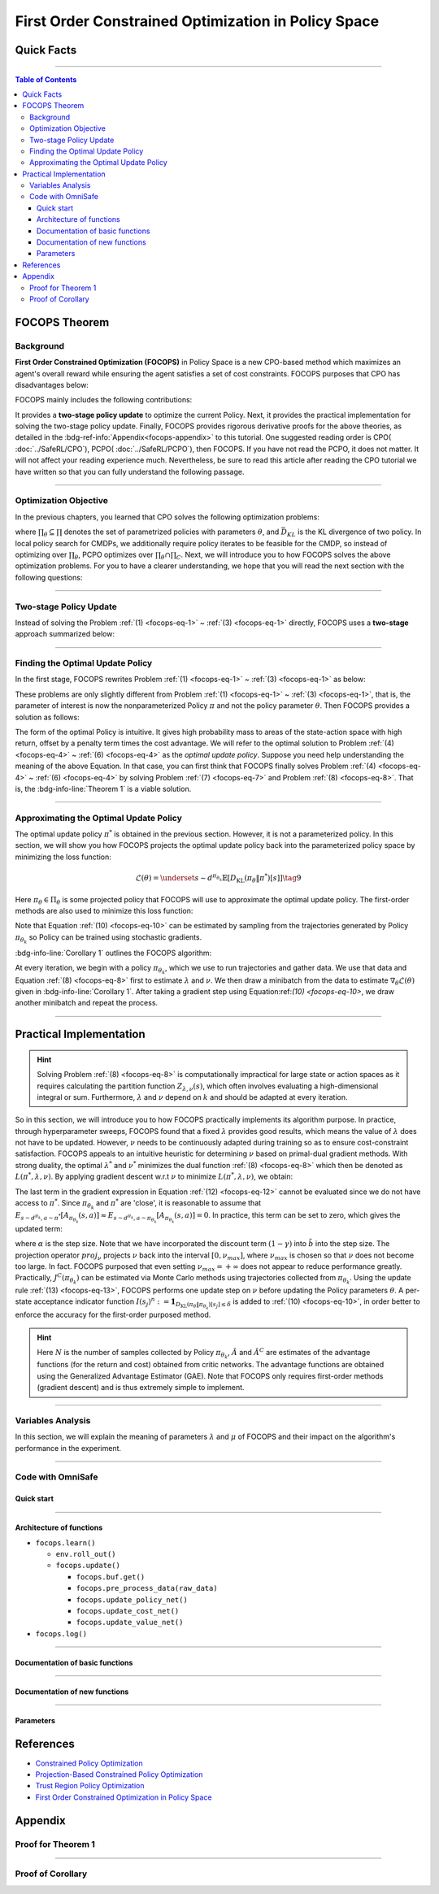 First Order Constrained Optimization in Policy Space
====================================================

Quick Facts
-----------

.. card::
    :class-card: sd-outline-success sd-border-{3} sd-shadow-sm sd-rounded-3
    :class-body: sd-font-weight-bold

    #. FOCOPS is an :bdg-success-line:`on-policy` algorithm.
    #. FOCOPS can be used for environments with both :bdg-success-line:`discrete` and :bdg-success-line:`continuous` action spaces.
    #. FOCOPS is an algorithm using :bdg-success-line:`first-order method`.
    #. The OmniSafe implementation of FOCOPS support :bdg-success-line:`parallelization`.

------

.. contents:: Table of Contents
    :depth: 3

FOCOPS Theorem
--------------

Background
~~~~~~~~~~

**First Order Constrained Optimization (FOCOPS)** in Policy Space is a new CPO-based method which maximizes an agent's overall reward while ensuring the agent satisfies a set of cost constraints. FOCOPS purposes that CPO has disadvantages below:

.. grid:: 2

    .. grid-item::
        :columns: 12 6 6 6

        .. card::
            :class-header: sd-bg-warning sd-text-white sd-font-weight-bold
            :class-card: sd-outline-success sd-border-{3} sd-shadow-sm sd-rounded-3 sd-font-weight-bold

            Problems of CPO
            ^^^
            -  Sampling error resulting from taking sample trajectories from the current Policy.

            -  Approximation errors resulting from Taylor approximations.

            -  Approximation errors result from using the conjugate method to calculate the inverse of the Fisher information matrix.

    .. grid-item::
        :columns: 12 6 6 6

        .. card::
            :class-header: sd-bg-primary sd-text-white sd-font-weight-bold
            :class-card: sd-outline-success sd-border-{3} sd-shadow-sm sd-rounded-3 sd-font-weight-bold

            Advantage of FOCOPS
            ^^^
            -  Extremely simple to implement since it only utilizes first order approximations.

            -  Simple first-order method avoids the last two sources of error caused by Taylor method and the conjugate method.

            -  Outperform than CPO in experiment.

            -  No recovery steps required


FOCOPS mainly includes the following contributions:

It provides a **two-stage policy update** to optimize the current Policy.
Next, it provides the practical implementation for solving the two-stage policy update.
Finally, FOCOPS provides rigorous derivative proofs for the above theories, as detailed in the :bdg-ref-info:`Appendix<focops-appendix>` to this tutorial.
One suggested reading order is CPO( :doc:`../SafeRL/CPO`), PCPO( :doc:`../SafeRL/PCPO`), then FOCOPS.
If you have not read the PCPO, it does not matter.
It will not affect your reading experience much.
Nevertheless, be sure to read this article after reading the CPO tutorial we have written so that you can fully understand the following passage.

------

Optimization Objective
~~~~~~~~~~~~~~~~~~~~~~

In the previous chapters, you learned that CPO solves the following optimization problems:

.. _`focops-eq-1`:

.. math::
    :nowrap:

    \begin{eqnarray}
        &&\pi_{k+1}=\arg \max _{\pi \in \Pi_{\boldsymbol{\theta}}} \mathbb{E}_{\substack{s \sim d_{\pi_k}\\a \sim \pi}}[A^R_{\pi_k}(s, a)]\tag{1}\\
        \text{s.t.} \quad &&J^{C_i}\left(\pi_k\right) \leq d_i-\frac{1}{1-\gamma} \mathbb{E}_{\substack{s \sim d_{\pi_k} \\ a \sim \pi}}\left[A^{C_i}_{\pi_k}(s, a)\right] \quad \forall i \tag{2} \\
        &&\bar{D}_{K L}\left(\pi \| \pi_k\right) \leq \delta\tag{3}
    \end{eqnarray}


where :math:`\prod_{\theta}\subseteq\prod` denotes the set of parametrized policies with parameters :math:`\theta`, and :math:`\bar{D}_{K L}` is the KL divergence of two policy.
In local policy search for CMDPs, we additionally require policy iterates to be feasible for the CMDP, so instead of optimizing over :math:`\prod_{\theta}`, PCPO optimizes over :math:`\prod_{\theta}\cap\prod_{C}`.
Next, we will introduce you to how FOCOPS solves the above optimization problems.
For you to have a clearer understanding, we hope that you will read the next section with the following questions:

.. card::
    :class-header: sd-bg-primary sd-text-white sd-font-weight-bold
    :class-card: sd-outline-success sd-border-{3} sd-shadow-sm sd-rounded-3 sd-font-weight-bold

    Questions
    ^^^
    -  What is a two-stage policy update, and how?

    -  How to practically implement FOCOPS?

    -  How do parameters impact the performance of the algorithm?

------

Two-stage Policy Update
~~~~~~~~~~~~~~~~~~~~~~~

Instead of solving the Problem :ref:`(1) <focops-eq-1>` ~ :ref:`(3) <focops-eq-1>` directly, FOCOPS uses a **two-stage** approach summarized below:

.. card::
    :class-header: sd-bg-primary sd-text-white sd-font-weight-bold
    :class-card: sd-outline-success sd-border-{3} sd-shadow-sm sd-rounded-3 sd-font-weight-bold

    Two-stage Policy Update
    ^^^
    -  Given policy :math:`\pi_{\theta_k}`, find an optimal update policy :math:`\pi^*` by solving the optimization problem from Problem :ref:`(1) <focops-eq-1>` in the non-parameterized policy space.

    -  Project the Policy found in the previous step back into the parameterized policy space :math:`\Pi_{\theta}` by solving for the closest policy :math:`\pi_{\theta}\in\Pi_{\theta}` to :math:`\pi^*`, in order to obtain :math:`\pi_{\theta_{k+1}}`.

------

Finding the Optimal Update Policy
~~~~~~~~~~~~~~~~~~~~~~~~~~~~~~~~~

In the first stage, FOCOPS rewrites Problem :ref:`(1) <focops-eq-1>` ~ :ref:`(3) <focops-eq-1>` as below:

.. _`focops-eq-4`:

.. math::
    :nowrap:

    \begin{eqnarray}
        &&\pi^*=\arg \max _{\pi \in \Pi} \mathbb{E}_{\substack{s \sim d_{\pi_k}\\a \sim \pi}}[A^R_{\pi_k}(s, a)]\tag{4}\\
        \text{s.t.} \quad && J^{C}\left(\pi_k\right) \leq d-\frac{1}{1-\gamma} \mathbb{E}{\substack{s \sim d_{\pi_k} \\ a \sim \pi}}\left[A^{C}_{\pi_k}(s, a)\right] \quad \tag{5} \\
        && \bar{D}_{K L}\left(\pi \| \pi_k\right) \leq \delta\tag{6}
    \end{eqnarray}

These problems are only slightly different from Problem :ref:`(1) <focops-eq-1>` ~ :ref:`(3) <focops-eq-1>`, that is, the parameter of interest is now the nonparameterized Policy :math:`\pi` and not the policy parameter :math:`\theta`.
Then FOCOPS provides a solution as follows:

.. _focops-theorem-1:

.. card::
    :class-header: sd-bg-info  sd-text-white sd-font-weight-bold
    :class-card: sd-outline-info sd-border-{3} sd-shadow-sm sd-rounded-3
    :class-footer: sd-font-weight-bold
    :link: focops-appendix
    :link-type: ref

    Theorem 1
    ^^^
    Let :math:`\tilde{b}=(1-\gamma)\left(b-\tilde{J}^C\left(\pi_{\theta_k}\right)\right)`.
    If :math:`\pi_{\theta_k}` is a feasible solution, the optimal policy for Problem :ref:`(4) <focops-eq-4>` ~ :ref:`(6) <focops-eq-4>` takes the form

    .. _`focops-eq-7`:

    .. math:: \pi^*(a \mid s)=\frac{\pi_{\theta_k}(a \mid s)}{Z_{\lambda, \nu}(s)} \exp \left(\frac{1}{\lambda}\left(A_{\pi_{\theta_k}}(s, a)-\nu A^C_{\pi_{\theta_k}}(s, a)\right)\right)\tag{7}

    where :math:`Z_{\lambda,\nu}(s)` is the partition function which ensures Problem :ref:`(7) <focops-eq-7>` is a valid probability distribution, :math:`\lambda` and :math:`\nu` are solutions to the optimization problem:

    .. _`focops-eq-8`:

    .. math::
        :nowrap:

        \begin{eqnarray}
            \min _{\lambda, \nu \geq 0} \lambda \delta+\nu \tilde{b}+\lambda \underset{\substack{s \sim d^{\pi_{\theta_k}} \\ a \sim \pi^*}}{\mathbb{E}}[\log Z_{\lambda, \nu}(s)]\tag{8}
        \end{eqnarray}
    +++
    The proof of the :bdg-info-line:`Theorem 1` can be seen in the :bdg-info:`Appendix`, click on this :bdg-info-line:`card` to jump to view.

The form of the optimal Policy is intuitive.
It gives high probability mass to areas of the state-action space with high return, offset by a penalty term times the cost advantage.
We will refer to the optimal solution to Problem :ref:`(4) <focops-eq-4>` ~ :ref:`(6) <focops-eq-4>` as the *optimal update policy*.
Suppose you need help understanding the meaning of the above Equation.
In that case, you can first think that FOCOPS finally solves Problem :ref:`(4) <focops-eq-4>` ~ :ref:`(6) <focops-eq-4>` by solving Problem :ref:`(7) <focops-eq-7>` and Problem :ref:`(8) <focops-eq-8>`.
That is, the :bdg-info-line:`Theorem 1` is a viable solution.

.. grid:: 2

    .. grid-item::
        :columns: 12 6 6 4

        .. tab-set::

            .. tab-item:: Question I
                :sync: key1

                .. card::
                    :class-header: sd-bg-success  sd-text-white sd-font-weight-bold
                    :class-card:  sd-outline-info sd-border-{3} sd-shadow-sm sd-rounded-3 sd-font-weight-bold

                    Question
                    ^^^
                    What is the bound for FOCOPS worst-case guarantee for cost constraint?

            .. tab-item:: Question II
                :sync: key2

                .. card::
                    :class-header: sd-bg-success  sd-text-white sd-font-weight-bold
                    :class-card:  sd-outline-info sd-border-{3} sd-shadow-sm sd-rounded-3 sd-font-weight-bold

                    Question
                    ^^^
                    Can FOCOPS solve the multi-constraint problem and how?

    .. grid-item::
      :columns: 12 6 6 8

      .. tab-set::

            .. tab-item:: Answer I
                :sync: key1

                .. card::
                    :class-header: sd-bg-primary  sd-text-white sd-font-weight-bold
                    :class-card:  sd-outline-info sd-border-{3} sd-shadow-sm sd-rounded-3 sd-font-weight-bold

                    Answer
                    ^^^
                    FOCOPS purposes that the optimal update policy :math:`\pi^*` satisfies the following bound for the worst-case guarantee for cost constraint in CPO:

                    .. math:: J^C\left(\pi^*\right) \leq d+\frac{\sqrt{2 \delta} \gamma \epsilon_C^{\pi^*}}{(1-\gamma)^2}

                    where :math:`\epsilon^C_{\pi^*}=\max _s\left|\mathbb{E}_{a \sim \pi}\left[A^C_{\pi_{\theta_k}}(s, a)\right]\right|`.


            .. tab-item:: Answer II
                :sync: key2

                .. card::
                    :class-header: sd-bg-primary  sd-text-white sd-font-weight-bold
                    :class-card:  sd-outline-info sd-border-{3} sd-shadow-sm sd-rounded-3 sd-font-weight-bold

                    Answer
                    ^^^
                    By introducing Lagrange multipliers :math:`\nu_1,\nu_2,...,\nu_m\ge0`, one for each cost constraint and applying a similar duality argument, FOCOPS extends its results to accommodate for multiple constraints.

------

Approximating the Optimal Update Policy
~~~~~~~~~~~~~~~~~~~~~~~~~~~~~~~~~~~~~~~

The optimal update policy :math:`\pi^*` is obtained in the previous section.
However, it is not a parameterized policy.
In this section, we will show you how FOCOPS projects the optimal update policy back into the parameterized policy space by minimizing the loss function:

.. math:: \mathcal{L}(\theta)=\underset{s \sim d^{\pi_{\theta_k}}}{\mathbb{E}}\left[D_{\mathrm{KL}}\left(\pi_\theta \| \pi^*\right)[s]\right]\tag{9}

Here :math:`\pi_{\theta}\in \Pi_{\theta}` is some projected policy that FOCOPS will use to approximate the optimal update policy.
The first-order methods are also used to minimize this loss function:

.. card::
    :class-header: sd-bg-info  sd-text-white sd-font-weight-bold
    :class-card: sd-outline-info sd-border-{3} sd-shadow-sm sd-rounded-3
    :class-footer: sd-font-weight-bold
    :link: focops-appendix
    :link-type: ref

    Corollary 1
    ^^^
    The gradient of :math:`\mathcal{L}(\theta)` takes the form

    .. _`focops-eq-10`:

    .. math:: \nabla_\theta \mathcal{L}(\theta)=\underset{s \sim d^{\pi_\theta}}{\mathbb{E}}\left[\nabla_\theta D_{K L}\left(\pi_\theta \| \pi^*\right)[s]\right]\tag{10}

    where

    .. math::
        :nowrap:

        \begin{eqnarray}
        \nabla_\theta D_{K L}\left(\pi_\theta \| \pi^*\right)[s]=\nabla_\theta D_{K L}\left(\pi_\theta \| \pi_{\theta_k}\right)[s]
        -\frac{1}{\lambda} \underset{a \sim \pi_{\theta_k}}{\mathbb{E}}\left[\frac{\nabla_\theta \pi_\theta(a \mid s)}{\pi_{\theta_k}(a \mid s)}\left(A_{\pi_{\theta_k}}(s, a)-\nu A^C_{\pi_{\theta_k}}(s, a)\right)\right]\tag{11}
        \end{eqnarray}
    +++
    The proof of the :bdg-info-line:`Corollary 1` can be seen in the :bdg-info:`Appendix`, click on this :bdg-info-line:`card` to jump to view.

Note that Equation :ref:`(10) <focops-eq-10>` can be estimated by sampling from the trajectories generated by Policy :math:`\pi_{\theta_k}` so Policy can be trained using stochastic gradients.

:bdg-info-line:`Corollary 1` outlines the FOCOPS algorithm:

At every iteration, we begin with a policy :math:`\pi_{\theta_k}`, which we use to run trajectories and gather data.
We use that data and Equation :ref:`(8) <focops-eq-8>` first to estimate :math:`\lambda` and :math:`\nu`.
We then draw a minibatch from the data to estimate :math:`\nabla_\theta \mathcal{L}(\theta)` given in :bdg-info-line:`Corollary 1`.
After taking a gradient step using Equation:ref:`(10) <focops-eq-10>`, we draw another minibatch and repeat the process.

------

Practical Implementation
------------------------

.. hint::

    Solving Problem :ref:`(8) <focops-eq-8>` is computationally impractical for large state or action spaces as it requires calculating the partition function :math:`Z_{\lambda,\nu}(s)`, which often involves evaluating a high-dimensional integral or sum.
    Furthermore, :math:`\lambda` and :math:`\nu` depend on :math:`k` and should be adapted at every iteration.

So in this section, we will introduce you to how FOCOPS practically implements its algorithm purpose.
In practice, through hyperparameter sweeps, FOCOPS found that a fixed :math:`\lambda` provides good results, which means the value of :math:`\lambda` does not have to be updated.
However, :math:`\nu` needs to be continuously adapted during training so as to ensure cost-constraint satisfaction.
FOCOPS appeals to an intuitive heuristic for determining :math:`\nu` based on primal-dual gradient methods.
With strong duality, the optimal :math:`\lambda^*` and :math:`\nu^*` minimizes the dual function :ref:`(8) <focops-eq-8>` which then be denoted as :math:`L(\pi^*,\lambda,\nu)`.
By applying gradient descent w.r.t :math:`\nu` to minimize :math:`L(\pi^*,\lambda,\nu)`, we obtain:

.. card::
    :class-header: sd-bg-success  sd-text-white sd-font-weight-bold
    :class-card: sd-outline-info sd-border-{3} sd-shadow-sm sd-rounded-3
    :class-footer: sd-font-weight-bold
    :link: focops-appendix
    :link-type: ref

    Corollary 2
    ^^^
    The derivative of :math:`L(\pi^*,\lambda,\nu)` w.r.t :math:`\nu` is

    .. _`focops-eq-12`:

    .. math::
        :nowrap:

        \begin{eqnarray}
        \frac{\partial L\left(\pi^*, \lambda, \nu\right)}{\partial \nu}=\tilde{b}-\underset{\substack{s \sim d^{\pi^*} \\ a \sim \pi^*}}{\mathbb{E}}\left[A_{\pi_{\theta_k}}(s, a)\right]\tag{12}
        \end{eqnarray}
    +++
    The proof of the :bdg-success-line:`Corollary 2` can be seen in the :bdg-success:`Appendix`, click on this :bdg-success-line:`card` to jump to view.

The last term in the gradient expression in Equation :ref:`(12) <focops-eq-12>` cannot be evaluated since we do not have access to :math:`\pi^*`.
Since :math:`\pi_{\theta_k}` and :math:`\pi^*` are 'close', it is reasonable to assume that :math:`E_{s \sim d^{\pi_k}, a \sim \pi^*}\left[A_{\pi_{\theta_k}}(s, a)\right] \approx E_{s \sim d^{\pi_k}, a \sim \pi_{\theta_k}}\left[A_{\pi_{\theta_k}}(s, a)\right]=0`.
In practice, this term can be set to zero, which gives the updated term:

.. _`focops-eq-13`:

.. math::
    :nowrap:

    \begin{eqnarray}
    \nu \leftarrow \underset{\nu}{\operatorname{proj}}\left[\nu-\alpha\left(d-J^C\left(\pi_{\theta_k}\right)\right)\right]\tag{13}
    \end{eqnarray}

where :math:`\alpha` is the step size.
Note that we have incorporated the discount term :math:`(1-\gamma)` into :math:`\tilde{b}` into the step size.
The projection operator :math:`proj_{\nu}` projects :math:`\nu` back into the interval :math:`[0,\nu_{max}]`, where :math:`\nu_{max}` is chosen so that :math:`\nu` does not become too large.
In fact. FOCOPS purposed that even setting :math:`\nu_{max}=+\infty` does not appear to reduce performance greatly.
Practically, :math:`J^C(\pi_{\theta_k})` can be estimated via Monte Carlo methods using trajectories collected from :math:`\pi_{\theta_k}`.
Using the update rule :ref:`(13) <focops-eq-13>`, FOCOPS performs one update step on :math:`\nu` before updating the Policy parameters :math:`\theta`.
A per-state acceptance indicator function :math:`I\left(s_j\right)^n:=\mathbf{1}_{D_{\mathrm{KL}}\left(\pi_\theta \| \pi_{\theta_k}\right)\left[s_j\right] \leq \delta}` is added to :ref:`(10) <focops-eq-10>`, in order better to enforce the accuracy for the first-order purposed method.

.. hint::

    Here :math:`N` is the number of samples collected by Policy :math:`\pi_{\theta_k}`, :math:`\hat A` and :math:`\hat A^C` are estimates of the advantage functions (for the return and cost) obtained from critic networks.
    The advantage functions are obtained using the Generalized Advantage Estimator (GAE).
    Note that FOCOPS only requires first-order methods (gradient descent) and is thus extremely simple to implement.

------

Variables Analysis
~~~~~~~~~~~~~~~~~~

In this section, we will explain the meaning of parameters :math:`\lambda` and :math:`\mu` of FOCOPS and their impact on the algorithm's performance in the experiment.

.. tab-set::

    .. tab-item:: Analysis of :math:`\lambda`

        .. card::
            :class-header: sd-bg-success sd-text-white sd-font-weight-bold
            :class-card: sd-outline-info sd-border-{3} sd-shadow-sm sd-rounded-3
            :class-footer: sd-font-weight-bold

            Analysis of :math:`\lambda`
            ^^^
            In Equation :ref:`(7) <focops-eq-7>`, note that as :math:`\lambda \rightarrow 0`, :math:`\pi^*` approaches a greedy policy;
            as :math:`\lambda` increases, the Policy becomes more exploratory.
            Therefore :math:`\lambda` is similar to the temperature term used in maximum entropy reinforcement learning,
            which has been shown to produce good results when fixed during training.
            In practice, FOCOPS finds that its algorithm reaches the best performance when the :math:`\lambda` is fixed.

    .. tab-item:: Analysis of :math:`\nu`

        .. card::
            :class-header: sd-bg-success  sd-text-white sd-font-weight-bold
            :class-card:  sd-outline-info sd-border-{3} sd-shadow-sm sd-rounded-3
            :class-footer: sd-font-weight-bold

            Analysis of :math:`\nu`
            ^^^
            We recall that in Equation :ref:`(7) <focops-eq-7>`,
            :math:`\nu` acts as a cost penalty term where increasing :math:`\nu` makes it less likely for state-action pairs with higher costs to be sampled by :math:`\pi^*`.
            Hence in this regard, the update rule in :ref:`(13) <focops-eq-13>` is intuitive,
            because it increases :math:`\nu` if :math:`J^C(\pi_{\theta_k})>d`
            (which means the agent violate the cost constraints) and decreases :math:`\nu` otherwise.

------

.. _focops_code_with_omniSafe:

Code with OmniSafe
~~~~~~~~~~~~~~~~~~

Quick start
"""""""""""

.. card::
    :class-header: sd-bg-success sd-text-white sd-font-weight-bold
    :class-card: sd-outline-success sd-border-{3} sd-shadow-sm sd-rounded-3 sd-font-weight-bold
    :class-footer: sd-font-weight-bold

    Run FOCOPS in Omnisafe
    ^^^
    Here are 3 ways to run FOCOPS in OmniSafe:

    * Run Agent from preset yaml file
    * Run Agent from custom config dict
    * Run Agent from custom terminal config

    .. tab-set::

        .. tab-item:: Yaml file style

            .. code-block:: python
                :linenos:

                import omnisafe

                env = omnisafe.Env('SafetyPointGoal1-v0')

                agent = omnisafe.Agent('FOCOPS', env)
                agent.learn()

                obs = env.reset()
                for i in range(1000):
                    action, _states = agent.predict(obs, deterministic=True)
                    obs, reward, cost, done, info = env.step(action)
                    env.render()
                    if done:
                        obs = env.reset()
                env.close()

        .. tab-item:: Config dict style

            .. code-block:: python
                :linenos:

                import omnisafe

                env = omnisafe.Env('SafetyPointGoal1-v0')

                custom_dict = {'epochs': 1, 'data_dir': './runs'}
                agent = omnisafe.Agent('FOCOPS', env, custom_cfgs=custom_dict)
                agent.learn()

                obs = env.reset()
                for i in range(1000):
                    action, _states = agent.predict(obs, deterministic=True)
                    obs, reward, done, info = env.step(action)
                    env.render()
                    if done:
                        obs = env.reset()
                env.close()

        .. tab-item:: Terminal config style

                We use ``train_on_policy.py`` as the entrance file. You can train the agent with FOCOPS simply using ``train_on_policy.py``, with arguments about FOCOPS and enviroments does the training.
                For example, to run FOCOPS in SafetyPointGoal1-v0, with 4 cpu cores and seed 0, you can use the following command:

                .. code-block:: guess
                    :linenos:

                    cd omnisafe/examples
                    python train_on_policy.py --env-id SafetyPointGoal1-v0 --algo FOCOPS --parallel 5 --epochs 1


------

Architecture of functions
"""""""""""""""""""""""""

-  ``focops.learn()``

   - ``env.roll_out()``
   - ``focops.update()``

     - ``focops.buf.get()``
     - ``focops.pre_process_data(raw_data)``
     - ``focops.update_policy_net()``
     - ``focops.update_cost_net()``
     - ``focops.update_value_net()``


- ``focops.log()``

------

Documentation of basic functions
""""""""""""""""""""""""""""""""

.. card-carousel:: 3

    .. card::
        :class-header: sd-bg-success sd-text-white sd-font-weight-bold
        :class-card: sd-outline-success sd-border-{3} sd-shadow-sm sd-rounded-3 sd-font-weight-bold
        :class-footer: sd-font-weight-bold

        env.roll_out()
        ^^^
        Collect data and store to experience buffer.

    .. card::
        :class-header: sd-bg-success sd-text-white sd-font-weight-bold
        :class-card: sd-outline-success sd-border-{3} sd-shadow-sm sd-rounded-3 sd-font-weight-bold
        :class-footer: sd-font-weight-bold

        focops.update()
        ^^^
        Update actor, critic, running statistics

    .. card::
        :class-header: sd-bg-success sd-text-white sd-font-weight-bold
        :class-card: sd-outline-success sd-border-{3} sd-shadow-sm sd-rounded-3 sd-font-weight-bold
        :class-footer: sd-font-weight-bold

        focops.buf.get()
        ^^^
        Call this at the end of an epoch to get all of the data from the buffer

    .. card::
        :class-header: sd-bg-success sd-text-white sd-font-weight-bold
        :class-card: sd-outline-success sd-border-{3} sd-shadow-sm sd-rounded-3 sd-font-weight-bold
        :class-footer: sd-font-weight-bold

        focops.update_policy_net()
        ^^^
        Update policy network in 5 kinds of optimization case

    .. card::
        :class-header: sd-bg-success sd-text-white sd-font-weight-bold
        :class-card: sd-outline-success sd-border-{3} sd-shadow-sm sd-rounded-3 sd-font-weight-bold
        :class-footer: sd-font-weight-bold

        focops.update_value_net()
        ^^^
        Update Critic network for estimating reward.

    .. card::
        :class-header: sd-bg-success sd-text-white sd-font-weight-bold
        :class-card: sd-outline-success sd-border-{3} sd-shadow-sm sd-rounded-3 sd-font-weight-bold
        :class-footer: sd-font-weight-bold

        focops.update_cost_net()
        ^^^
        Update Critic network for estimating cost.

    .. card::
        :class-header: sd-bg-success sd-text-white sd-font-weight-bold
        :class-card: sd-outline-success sd-border-{3} sd-shadow-sm sd-rounded-3 sd-font-weight-bold
        :class-footer: sd-font-weight-bold

        focops.log()
        ^^^
        Get the trainning log and show the performance of the algorithm

------

Documentation of new functions
""""""""""""""""""""""""""""""

.. tab-set::

    .. tab-item:: focops.compute_loss_pi(data: dict)

        .. card::
            :class-header: sd-bg-success sd-text-white sd-font-weight-bold
            :class-card: sd-outline-success sd-border-{3} sd-shadow-sm sd-rounded-3 sd-font-weight-bold
            :class-footer: sd-font-weight-bold

            focops.compute_loss_pi(data: dict)
            ^^^
            Compute the loss of policy network, flowing the next steps:

            (1) Calculate the KL divergence between the new policy and the old policy

            .. code-block:: python
                :linenos:

                dist, _log_p = self.ac.pi(data['obs'], data['act'])
                ratio = torch.exp(_log_p - data['log_p'])
                kl_new_old = torch.distributions.kl.kl_divergence(dist, self.p_dist).sum(-1, keepdim=True)


            (2) Compute the loss of policy network based on FOCOPS method, where ``self.lagrangian_multiplier`` is :math:`\nu``
                and ``self.lam`` is :math:`\lambda` in FOCOPS paper.

            .. code-block:: python
                :linenos:

                loss_pi = (
                    kl_new_old
                    - (1 / self.lam) * ratio * (data['adv'] - self.lagrangian_multiplier * data['cost_adv'])
                ) * (kl_new_old.detach() <= self.eta).type(torch.float32)
                loss_pi = loss_pi.mean()
                loss_pi -= self.entropy_coef * dist.entropy().mean()

    .. tab-item:: focops.update_lagrange_multiplier(ep_costs: float)

        .. card::
            :class-header: sd-bg-success sd-text-white sd-font-weight-bold
            :class-card: sd-outline-success sd-border-{3} sd-shadow-sm sd-rounded-3 sd-font-weight-bold
            :class-footer: sd-font-weight-bold

            focops.update_lagrange_multiplier(ep_costs: float)
            ^^^
            FOCOPS algorithm updates ``self.lagrangian_multiplier`` which is :math:`\nu` in FOCOPS paper by projection.

            .. code-block:: python
                :linenos:

                self.lagrangian_multiplier += self.lambda_lr * (ep_costs - self.cost_limit)
                if self.lagrangian_multiplier < 0.0:
                    self.lagrangian_multiplier = 0.0
                elif self.lagrangian_multiplier > 2.0:
                    self.lagrangian_multiplier = 2.0

------

Parameters
""""""""""

.. tab-set::

    .. tab-item:: Specific Parameters

        .. card::
            :class-header: sd-bg-success sd-text-white sd-font-weight-bold
            :class-card: sd-outline-success sd-border-{3} sd-shadow-sm sd-rounded-3 sd-font-weight-bold
            :class-footer: sd-font-weight-bold

            Specific Parameters
            ^^^
            -  target_kl(float): Constraint for KL-distance to avoid too far gap
            -  cg_damping(float): parameter plays a role in building Hessian-vector
            -  cg_iters(int): Number of iterations of conjugate gradient to perform.
            -  cost_limit(float): Constraint for agent to avoid too much cost

    .. tab-item:: Basic parameters

        .. card::
            :class-header: sd-bg-success sd-text-white sd-font-weight-bold
            :class-card: sd-outline-success sd-border-{3} sd-shadow-sm sd-rounded-3 sd-font-weight-bold
            :class-footer: sd-font-weight-bold

            Basic parameters
            ^^^
            -  algo (string): The name of algorithm corresponding to current class,
               it does not actually affect any things which happen in the following.
            -  actor (string): The type of network in actor, discrete or continuous.
            -  model_cfgs (dictionary) : successrmation about actor and critic's net work configuration,
               it originates from ``algo.yaml`` file to describe ``hidden layers`` , ``activation function``, ``shared_weights`` and ``weight_initialization_mode``.

               -  shared_weights (bool) : Use shared weights between actor and critic network or not.

               -  weight_initialization_mode (string) : The type of weight initialization method.

                  -  pi (dictionary) : parameters for actor network ``pi``

                     -  hidden_sizes:

                        -  64
                        -  64

                     -  activations: tanh

                  -  val (dictionary) parameters for critic network ``v``

                     -  hidden_sizes:

                        -  64
                        -  64

                        .. hint::

                            ======== ================  ========================================================================
                            Name        Type              Description
                            ======== ================  ========================================================================
                            ``v``    ``nn.Module``     Gives the current estimate of **V** for states in ``s``.
                            ``pi``   ``nn.Module``     Deterministically or continuously computes an action from the agent,
                                                       conditioned on states in ``s``.
                            ======== ================  ========================================================================

                  -  activations: tanh
                  -  env_id (string): The name of environment we want to roll out.
                  -  seed (int): Define the seed of experiments.
                  -  parallel (int): Define the seed of experiments.
                  -  epochs (int): The number of epochs we want to roll out.
                  -  steps_per_epoch (int):The number of time steps per epoch.
                  -  pi_iters (int): The number of iteration when we update actor network per mini batch.
                  -  critic_iters (int): The number of iteration when we update critic network per mini batch.

    .. tab-item:: Optional parameters

        .. card::
            :class-header: sd-bg-success sd-text-white sd-font-weight-bold
            :class-card: sd-outline-success sd-border-{3} sd-shadow-sm sd-rounded-3 sd-font-weight-bold
            :class-footer: sd-font-weight-bold

            Optional parameters
            ^^^
            -  use_cost_critic (bool): Use cost value function or not.
            -  linear_lr_decay (bool): Use linear learning rate decay or not.
            -  exploration_noise_anneal (bool): Use exploration noise anneal or not.
            -  reward_penalty (bool): Use cost to penalize reward or not.
            -  kl_early_stopping (bool): Use KL early stopping or not.
            -  max_grad_norm (float): Use maximum gradient normalization or not.
            -  scale_rewards (bool): Use reward scaling or not.

    .. tab-item:: Buffer parameters

        .. card::
            :class-header: sd-bg-success sd-text-white sd-font-weight-bold
            :class-card: sd-outline-success sd-border-{3} sd-shadow-sm sd-rounded-3 sd-font-weight-bold
            :class-footer: sd-font-weight-bold

            Buffer parameters
            ^^^
            .. hint::
                  ============= =============================================================================
                     Name                    Description
                  ============= =============================================================================
                  ``Buffer``      A buffer for storing trajectories experienced by an agent interacting
                                  with the environment, and using **Generalized Advantage Estimation (GAE)**
                                  for calculating the advantages of state-action pairs.
                  ============= =============================================================================

            .. warning::
                Buffer collects only raw data received from environment.

            -  gamma (float): The gamma for GAE.
            -  lam (float): The lambda for reward GAE.
            -  adv_estimation_method (float):Roughly what KL divergence we think is
               appropriate between new and old policies after an update. This will
               get used for early stopping. (Usually small, 0.01 or 0.05.)
            -  standardized_reward (int):  Use standarized reward or not.
            -  standardized_cost (bool): Use standarized cost or not.

------
------

References
----------

-  `Constrained Policy Optimization <https://arxiv.org/abs/1705.10528>`__
-  `Projection-Based Constrained Policy Optimization <https://arxiv.org/pdf/2010.03152.pdf>`__
-  `Trust Region Policy Optimization <https://arxiv.org/abs/1502.05477>`__
-  `First Order Constrained Optimization in Policy Space <https://arxiv.org/pdf/2002.06506.pdf>`__

.. _focops-appendix:

Appendix
--------

Proof for Theorem 1
~~~~~~~~~~~~~~~~~~~

.. card::
   :class-header: sd-bg-info sd-text-white sd-font-weight-bold
   :class-card: sd-outline-success sd-border-{3} sd-shadow-sm sd-rounded-3

   Lemma 1
   ^^^
   Problem
   :ref:`(4) <focops-eq-4>` ~ :ref:`(6) <focops-eq-4>`
   is convex w.r.t
   :math:`\pi={\pi(a|s):s\in \mathrm{S},a\in\mathrm{A}}`.

.. card::
    :class-header: sd-bg-info sd-text-white sd-font-weight-bold
    :class-card: sd-outline-success sd-border-{3} sd-shadow-sm sd-rounded-3

    Proof of Lemma 1
    ^^^
    First, note that the objective function is linear w.r.t :math:`\pi`.
    Since :math:`J^{C}(\pi_{\theta_k})` is a constant w.r.t :math:`\pi`, constraint :ref:`(5) <focops-eq-4>` is linear.
    Constraint :ref:`(6) <focops-eq-4>` can be rewritten as :math:`\sum_s d^{\pi_{\theta_k}}(s) D_{\mathrm{KL}}\left(\pi \| \pi_{\theta_k}\right)[s] \leq \delta`.
    The KL divergence is convex w.r.t its first argument.
    Hence Constraint :ref:`(5) <focops-eq-4>`, a linear combination of convex functions, is also convex.
    Since :math:`\pi_{\theta_k}` satisfies Constraint :ref:`(6) <focops-eq-4>` also satisfies Constraint :ref:`(5) <focops-eq-4>`, therefore Slater's constraint qualification holds, and strong duality holds.

.. dropdown:: Proof of Theorem 1 (Click here)
    :color: info
    :class-body: sd-border-{3}

    Based on :bdg-info-line:`Lemma 1` the optimal value of the Problem :ref:`(4) <focops-eq-4>` ~ :ref:`(6) <focops-eq-4>` :math:`p^*` can be solved by solving the corresponding dual problem.
    Let

    .. math:: L(\pi, \lambda, \nu)=\lambda \delta+\nu \tilde{b}+\underset{s \sim d^{\pi_{\theta_k}}}{\mathbb{E}}\left[A^{lag}-\lambda D_{\mathrm{KL}}\left(\pi \| \pi_{\theta_k}\right)[s]\right]\nonumber

    where :math:`A^{lag}=\underset{a \sim \pi(\cdot \mid s)}{\mathbb{E}}\left[A_{\pi_{\theta_k}}(s, a)-\nu A^C_{\pi_{\theta_k}}(s, a)\right]`.
    Therefore.

    .. _`focops-eq-15`:

    .. math:: p^*=\max _{\pi \in \Pi} \min _{\lambda, \nu \geq 0} L(\pi, \lambda, \nu)=\min _{\lambda, \nu \geq 0} \max _{\pi \in \Pi} L(\pi, \lambda, \nu)\tag{15}

    Note that if :math:`\pi^*`, :math:`\lambda^*`, :math:`\nu^*` are optimal for Problem\ :ref:`(15) <focops-eq-15>`, :math:`\pi^*` is also optimal for Problem :ref:`(4) <focops-eq-4>` ~ :ref:`(6) <focops-eq-4>` because of the strong duality.

    Consider the inner maximization problem in Problem :ref:`(15) <focops-eq-15>`.
    We separate it from the original problem and try to solve it first:

    .. _`focops-eq-16`:

    .. math::
        :nowrap:

        \begin{eqnarray}
        &&\underset{\pi}{\operatorname{max}}  A^{lag}-\underset{a \sim \pi(\cdot \mid s)}{\mathbb{E}}\left[\lambda\left(\log \pi(a \mid s)+\log \pi_{\theta_k}(a \mid s)\right)\right]\tag{16} \\
        \text { s.t. } && \sum_a \pi(a \mid s)=1 \\
        && \pi(a \mid s) \geq 0 \quad \forall a \in \mathcal{A}
        \end{eqnarray}

    Which is equivalent to the inner maximization problem in :ref:`(15) <focops-eq-15>`.
    We can solve this convex optimization problem using a simple Lagrangian argument.
    We can write the Lagrangian of it as:

    .. math::
        :nowrap:

        \begin{eqnarray}
        G(\pi)=\sum_a \pi(a \mid s)[A_{\pi_{\theta_k}}(s, a)-\nu A^C_{\pi_{\theta_k}}(s, a)
        -\lambda(\log \pi(a \mid s)-\log \pi_{\theta_k}(a \mid s))+\zeta]-1\tag{17}
        \end{eqnarray}

    where :math:`\zeta > 0` is the Lagrange multiplier associated with the constraint :math:`\sum_a \pi(a \mid s)=1`.
    Different :math:`G(\pi)` w.r.t. :math:`\pi(a \mid s)` for some :math:`a`:

    .. _`focops-eq-18`:

    .. math::
        :nowrap:

        \begin{eqnarray}
        \frac{\partial G}{\partial \pi(a \mid s)}=A_{\pi_{\theta_k}}(s, a)-\nu A^C_{\pi_{\theta_k}}(s, a)-\lambda\left(\log \pi(a \mid s)+1-\log \pi_{\theta_k}(a \mid s)\right)+\zeta\tag{18}
        \end{eqnarray}

    Setting Equation :ref:`(18) <focops-eq-18>` to zero and rearranging the term, we obtain:

    .. math:: \pi(a \mid s)=\pi_{\theta_k}(a \mid s) \exp \left(\frac{1}{\lambda}\left(A_{\pi_{\theta_k}}(s, a)-\nu A^C_{\pi_{\theta_k}}(s, a)\right)+\frac{\zeta}{\lambda}+1\right)\tag{19}

    We chose :math:`\zeta` so that :math:`\sum_a \pi(a \mid s)=1` and rewrite :math:`\zeta / \lambda+1` as :math:`Z_{\lambda, \nu}(s)`.
    We find that the optimal solution :math:`\pi^*` to Equation :ref:`(16) <focops-eq-16>` takes the form

    .. math:: \pi^*(a \mid s)=\frac{\pi_{\theta_k}(a \mid s)}{Z_{\lambda, \nu}(s)} \exp \left(\frac{1}{\lambda}\left(A_{\pi_{\theta_k}}(s, a)-\nu A^C_{\pi_{\theta_k}}(s, a)\right)\right)

    Then we obtain:

    .. math::
        :nowrap:

        \begin{eqnarray}
        &&\underset{\substack{s \sim d^{\theta_{\theta_k}} \\
        a \sim \pi^*}}{\mathbb{E}}\left[A_{\pi_{\theta_k}}(s, a)-\nu A^C_{\pi_{\theta_k}}(s, a)-\lambda\left(\log \pi^*(a \mid s)-\log \pi_{\theta_k}(a \mid s)\right)\right] \\
        = &&\underset{\substack{s \sim d^{\pi_{\theta_k}} \\
        a \sim \pi^*}}{\mathbb{E}}\left[A_{\pi_{\theta_k}}(s, a)-\nu A^C_{\pi_{\theta_k}}(s, a)-\lambda\left(\log \pi_{\theta_k}(a \mid s)-\log Z_{\lambda, \nu}(s)\right.\right. \\
        &&\left.\left. + \frac{1}{\lambda}\left(A_{\pi_{\theta_k}}(s, a)-\nu A^C_{\pi_{\theta_k}}(s, a)\right)-\log \pi_{\theta_k}(a \mid s)\right)\right]\\
        = &&\lambda\underset{\substack{s \sim d^{\theta_{\theta_k}} \\
        a \sim \pi^*}}{\mathbb{E}}[logZ_{\lambda,\nu}(s)]\nonumber
        \end{eqnarray}

    Plugging the result back to Equation :ref:`(15) <focops-eq-15>`, we obtain:

    .. math::

        p^*=\underset{\lambda,\nu\ge0}{min}\lambda\delta+\nu\tilde{b}+\lambda\underset{\substack{s \sim d^{\theta_{\theta_k}} \\
        a \sim \pi^*}}{\mathbb{E}}[logZ_{\lambda,\nu}(s)]

------

.. _focops-proof-corollary:

Proof of Corollary
~~~~~~~~~~~~~~~~~~

.. tab-set::

   .. tab-item:: Proof of Corollary 1

        .. card::
            :class-header: sd-bg-info  sd-text-white sd-font-weight-bold
            :class-card:  sd-outline-info sd-border-{3} sd-shadow-sm sd-rounded-3

            Proof of Corollary 1
            ^^^
            We only need to calculate the gradient of the loss function for a single sampled s. We first note that,

            .. math::
                :nowrap:

                \begin{eqnarray}
                &&D_{\mathrm{KL}}\left(\pi_\theta \| \pi^*\right)[s]\\
                =&&-\sum_a \pi_\theta(a \mid s) \log \pi^*(a \mid s)+\sum_a \pi_\theta(a \mid s) \log \pi_\theta(a \mid s)\tag{20} \\
                =&&H\left(\pi_\theta, \pi^*\right)[s]-H\left(\pi_\theta\right)[s]
                \end{eqnarray}

            where :math:`H\left(\pi_\theta\right)[s]` is the entropy and :math:`H\left(\pi_\theta, \pi^*\right)[s]` is the cross-entropy under state :math: 's`.
            The above Equation is the basic mathematical knowledge in information theory, which you can get in any information theory textbook.
            We expand the cross entropy term, which gives us the following:

            .. math::
                :nowrap:

                \begin{eqnarray}
                H\left(\pi_\theta, \pi^*\right)[s] &=&-\sum_a \pi_\theta(a \mid s) \log \pi^*(a \mid s) \\
                &=&-\sum_a \pi_\theta(a \mid s) \log \left(\frac{\pi_{\theta_k}(a \mid s)}{Z_{\lambda, \nu}(s)} \exp \left[\frac{1}{\lambda}\left(A_{\pi_{\theta_k}}(s, a)-\nu A^C_{\pi_{\theta_k}}(s, a)\right)\right]\right) \\
                &=&-\sum_a \pi_\theta(a \mid s) \log \pi_{\theta_k}(a \mid s)+\log Z_{\lambda, \nu}(s)-\frac{1}{\lambda} \sum_a \pi_\theta(a \mid s)\left(A_{\pi_{\theta_k}}(s, a)-\nu A^C_{\pi_{\theta_k}}(s, a)\right)
                \end{eqnarray}

            We then subtract the entropy term to recover the KL divergence:

            .. math::
                :nowrap:

                \begin{eqnarray}
                &D_{\mathrm{KL}}\left(\pi_\theta \| \pi^*\right)[s]=D_{\mathrm{KL}}\left(\pi_\theta \| \pi_{\theta_k}\right)[s]+\log Z_{\lambda, \nu}(s)-\\&\frac{1}{\lambda} \underset{a \sim \pi_{\theta_k}(\cdot \mid s)}{\mathbb{E}}\left[\frac{\pi_\theta(a \mid s)}{\pi_{\theta_k}(a \mid s)}\left(A_{\pi_{\theta_k}}(s, a)-\nu A^C_{\pi_{\theta_k}}(s, a)\right)\right]\nonumber
                \end{eqnarray}

            In the last equality, we applied importance sampling to rewrite the expectation w.r.t. :math:`\pi_{\theta_k}`.
            Finally, taking the gradient on both sides gives us the following:

            .. math::
                :nowrap:

                \begin{eqnarray}
                &\nabla_\theta D_{\mathrm{KL}}\left(\pi_\theta \| \pi^*\right)[s]=\nabla_\theta D_{\mathrm{KL}}\left(\pi_\theta \| \pi_{\theta_k}\right)[s]\\&-\frac{1}{\lambda} \underset{a \sim \pi_{\theta_k}(\cdot \mid s)}{\mathbb{E}}\left[\frac{\nabla_\theta \pi_\theta(a \mid s)}{\pi_{\theta_k}(a \mid s)}\left(A_{\pi_{\theta_k}}(s, a)-\nu A^C_{\pi_{\theta_k}}(s, a)\right)\right]\nonumber
                \end{eqnarray}

   .. tab-item:: Proof of Corollary 2

        .. card::
            :class-header: sd-bg-info  sd-text-white sd-font-weight-bold
            :class-card:  sd-outline-info sd-border-{3} sd-shadow-sm sd-rounded-3

            Proof of Corollary 2
            ^^^
            From :bdg-ref-info-line:`Theorem 1<focops-theorem-1>`, we have:

            .. math::
                :nowrap:

                \begin{eqnarray}
                L\left(\pi^*, \lambda, \nu\right)=\lambda \delta+\nu \tilde{b}+\lambda \underset{\substack{s \sim d^{\pi^*} \\ a \sim \pi^*}}{\mathbb{E}}\left[\log Z_{\lambda, \nu}(s)\right]\tag{21}
                \end{eqnarray}

            The first two terms are an affine function w.r.t. :math:`\nu`.
            Therefore, its derivative is :math:`\tilde{b}`. We will then focus on the expectation in the last term.
            To simplify our derivation, we will first calculate the derivative of :math:`\pi^*` w.r.t. :math:`\nu`,

            .. math::
                :nowrap:

                \begin{eqnarray}
                \frac{\partial \pi^*(a \mid s)}{\partial \nu} &=&\frac{\pi_{\theta_k}(a \mid s)}{Z_{\lambda, \nu}^2(s)}\left[Z_{\lambda, \nu}(s) \frac{\partial}{\partial \nu} \exp \left(\frac{1}{\lambda}\left(A_{\pi_{\theta_k}}(s, a)-\nu A^C_{\pi_{\theta_k}}(s, a)\right)\right)\right.\\
                &&\left.-\exp \left(\frac{1}{\lambda}\left(A_{\pi_{\theta_k}}(s, a)-\nu A^C_{\pi_{\theta_k}}(s, a)\right)\right) \frac{\partial Z_{\lambda, \nu}(s)}{\partial \nu}\right] \\
                &=&-\frac{A^C_{\pi_{\theta_k}}(s, a)}{\lambda} \pi^*(a \mid s)-\pi^*(a \mid s) \frac{\partial \log Z_{\lambda, \nu}(s)}{\partial \nu}\nonumber
                \end{eqnarray}

            Therefore the derivative of the expectation in the last term of :math:`L(\pi^*,\lambda,\nu)` can be written as:

            .. _`focops-eq-22`:

            .. math::
                :nowrap:

                \begin{eqnarray}\label{FOCOPS:proof_C2_1}
                \frac{\partial}{\partial \nu} \underset{\substack{s \sim d^\pi \theta_k \\
                a \sim \pi^*}}{\mathbb{E}}\left[\log Z_{\lambda, \nu}(s)\right]
                &=& \underset{\substack{s \sim d^{\pi_\theta} \\
                a \sim \pi_{\theta_k}}}{\mathbb{E}}\left[\frac{\partial}{\partial \nu}\left(\frac{\pi^*(a \mid s)}{\pi_{\theta_k}(a \mid s)} \log Z_{\lambda, \nu}(s)\right)\right] \\
                &=& \underset{\substack{s \sim d^{\pi_\theta} \\
                a \sim \pi_{\theta_k}}}{\mathbb{E}}\left[\frac{1}{\pi_{\theta_k}(a \mid s)}\left(\frac{\partial \pi^*(a \mid s)}{\partial \nu} \log Z_{\lambda, \nu}(s)+\pi^*(a \mid s) \frac{\partial \log Z_{\lambda, \nu}(s)}{\partial \nu}\right)\right] \\
                &=& \underset{\substack{s \sim d^{\pi_\theta} \\
                a \sim \pi^*}}{\mathbb{E}}\left[-(\frac{A^C_{\pi_{\theta_k}}(s, a)}{\lambda}+\frac{\partial \log Z_{\lambda, \nu}(s)}{\partial \nu}) \log Z_{\lambda, \nu}(s)+\frac{\partial \log Z_{\lambda, \nu}(s)}{\partial \nu}\right]\tag{22}
                \end{eqnarray}

            Also:

            .. math::
                :nowrap:

                \begin{eqnarray}\label{FOCOPS:proof_C2_2}
                \frac{\partial Z_{\lambda, \nu}(s)}{\partial \nu} &=&\frac{\partial}{\partial \nu} \sum_a \pi_{\theta_k}(a \mid s) \exp \left(\frac{1}{\lambda}\left(A_{\pi_{\theta_k}}(s, a)-\nu A^C_{\pi_{\theta_k}}(s, a)\right)\right) \\
                &=&\sum_a-\pi_{\theta_k}(a \mid s) \frac{A^C_{\pi_{\theta_k}}(s, a)}{\lambda} \exp \left(\frac{1}{\lambda}\left(A_{\pi_{\theta_k}}(s, a)-\nu A^C_{\pi_{\theta_k}}(s, a)\right)\right) \\
                &=&\sum_a-\frac{A^C_{\pi_{\theta_k}}(s, a)}{\lambda} \frac{\pi_{\theta_k}(a \mid s)}{Z_{\lambda, \nu}(s)} \exp \left(\frac{1}{\lambda}\left(A_{\pi_{\theta_k}}(s, a)-\nu A^C_{\pi_{\theta_k}}(s, a)\right)\right) Z_{\lambda, \nu}(s) \\
                &=&-\frac{Z_{\lambda, \nu}(s)}{\lambda} \underset{a \sim \pi^*(\cdot \mid s)}{\mathbb{E}}\left[A^C_{\pi_{\theta_k}}(s, a)\right]\tag{23}
                \end{eqnarray}

            Therefore:

            .. _`focops-eq-24`:

            .. math:: \frac{\partial \log Z_{\lambda, \nu}(s)}{\partial \nu}=\frac{\partial Z_{\lambda, \nu}(s)}{\partial \nu} \frac{1}{Z_{\lambda, \nu}(s)}=-\frac{1}{\lambda} \underset{a \sim \pi^*(\cdot \mid s)}{\mathbb{E}}\left[A^C_{\pi_{\theta_k}}(s, a)\right]\tag{24}

            Plugging :ref:`(24) <focops-eq-24>`  into the last equality in :ref:`(22) <focops-eq-22>`  gives us:

            .. _`focops-eq-25`:

            .. math::
                :nowrap:

                \begin{eqnarray}
                \frac{\partial}{\partial \nu} \underset{\substack{s \sim d^{\pi_\theta} \\
                a \sim \pi^*}}{\mathbb{E}}\left[\log Z_{\lambda, \nu}(s)\right]
                &=&\underset{\substack{s \sim d^{\pi^*} \\
                a \sim \pi^*}}{\mathbb{E}}\left[-\frac{A^C_{\pi_{\theta_k}}(s, a)}{\lambda} \log Z_{\lambda, \nu}(s)+\frac{A^C_{\pi_{\theta_k}}(s, a)}{\lambda} \log Z_{\lambda, \nu}(s)-\frac{1}{\lambda} A^C_{\pi_{\theta_k}}(s, a)\right] \\
                &=&-\frac{1}{\lambda} \underset{\substack{s \sim d^{\pi_{\theta_k}} \\
                a \sim \pi^*}}{\mathbb{E}}\left[A^C_{\pi_{\theta_k}}(s, a)\right]\tag{25}
                \end{eqnarray}

            Combining :ref:`(25) <focops-eq-25>`  with the derivatives of the affine term give us the final desired result.
